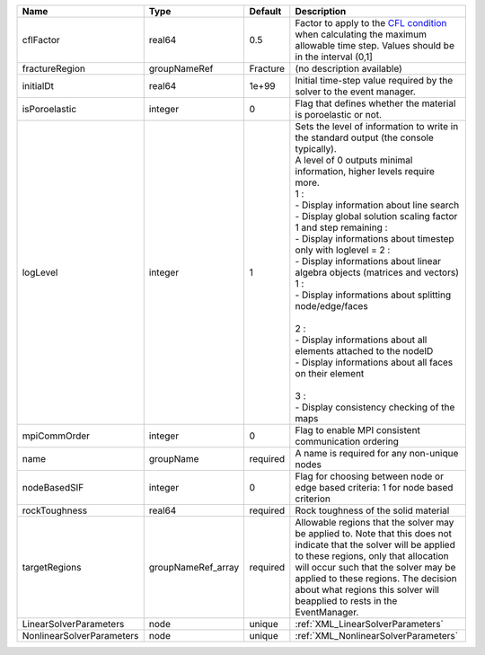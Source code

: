 

========================= ================== ======== ============================================================================================================================================================================================================================================================================================================================================================================================================================================================================================================================================================================================================================================================================ 
Name                      Type               Default  Description                                                                                                                                                                                                                                                                                                                                                                                                                                                                                                                                                                                                                                                                  
========================= ================== ======== ============================================================================================================================================================================================================================================================================================================================================================================================================================================================================================================================================================================================================================================================================ 
cflFactor                 real64             0.5      Factor to apply to the `CFL condition <http://en.wikipedia.org/wiki/Courant-Friedrichs-Lewy_condition>`_ when calculating the maximum allowable time step. Values should be in the interval (0,1]                                                                                                                                                                                                                                                                                                                                                                                                                                                                            
fractureRegion            groupNameRef       Fracture (no description available)                                                                                                                                                                                                                                                                                                                                                                                                                                                                                                                                                                                                                                                   
initialDt                 real64             1e+99    Initial time-step value required by the solver to the event manager.                                                                                                                                                                                                                                                                                                                                                                                                                                                                                                                                                                                                         
isPoroelastic             integer            0        Flag that defines whether the material is poroelastic or not.                                                                                                                                                                                                                                                                                                                                                                                                                                                                                                                                                                                                                
logLevel                  integer            1        | Sets the level of information to write in the standard output (the console typically).                                                                                                                                                                                                                                                                                                                                                                                                                                                                                                                                                                                       
                                                      | A level of 0 outputs minimal information, higher levels require more.                                                                                                                                                                                                                                                                                                                                                                                                                                                                                                                                                                                                        
                                                      | 1 :                                                                                                                                                                                                                                                                                                                                                                                                                                                                                                                                                                                                                                                                          
                                                      | - Display information about line search                                                                                                                                                                                                                                                                                                                                                                                                                                                                                                                                                                                                                                      
                                                      | - Display global solution scaling factor                                                                                                                                                                                                                                                                                                                                                                                                                                                                                                                                                                                                                                     
                                                      | 1 and step remaining :                                                                                                                                                                                                                                                                                                                                                                                                                                                                                                                                                                                                                                                       
                                                      | - Display informations about timestep                                                                                                                                                                                                                                                                                                                                                                                                                                                                                                                                                                                                                                        
                                                      | only with loglevel = 2 :                                                                                                                                                                                                                                                                                                                                                                                                                                                                                                                                                                                                                                                     
                                                      | - Display informations about linear algebra objects (matrices and vectors)                                                                                                                                                                                                                                                                                                                                                                                                                                                                                                                                                                                                   
                                                      | 1 :                                                                                                                                                                                                                                                                                                                                                                                                                                                                                                                                                                                                                                                                          
                                                      | - Display informations about splitting node/edge/faces                                                                                                                                                                                                                                                                                                                                                                                                                                                                                                                                                                                                                       
                                                      |                                                                                                                                                                                                                                                                                                                                                                                                                                                                                                                                                                                                                                                                              
                                                      | 2 :                                                                                                                                                                                                                                                                                                                                                                                                                                                                                                                                                                                                                                                                          
                                                      | - Display informations about all elements attached to the nodeID                                                                                                                                                                                                                                                                                                                                                                                                                                                                                                                                                                                                             
                                                      | - Display informations about all faces on their element                                                                                                                                                                                                                                                                                                                                                                                                                                                                                                                                                                                                                      
                                                      |                                                                                                                                                                                                                                                                                                                                                                                                                                                                                                                                                                                                                                                                              
                                                      | 3 :                                                                                                                                                                                                                                                                                                                                                                                                                                                                                                                                                                                                                                                                          
                                                      | - Display consistency checking of the maps                                                                                                                                                                                                                                                                                                                                                                                                                                                                                                                                                                                                                                   
mpiCommOrder              integer            0        Flag to enable MPI consistent communication ordering                                                                                                                                                                                                                                                                                                                                                                                                                                                                                                                                                                                                                         
name                      groupName          required A name is required for any non-unique nodes                                                                                                                                                                                                                                                                                                                                                                                                                                                                                                                                                                                                                                  
nodeBasedSIF              integer            0        Flag for choosing between node or edge based criteria: 1 for node based criterion                                                                                                                                                                                                                                                                                                                                                                                                                                                                                                                                                                                            
rockToughness             real64             required Rock toughness of the solid material                                                                                                                                                                                                                                                                                                                                                                                                                                                                                                                                                                                                                                         
targetRegions             groupNameRef_array required Allowable regions that the solver may be applied to. Note that this does not indicate that the solver will be applied to these regions, only that allocation will occur such that the solver may be applied to these regions. The decision about what regions this solver will beapplied to rests in the EventManager.                                                                                                                                                                                                                                                                                                                                                       
LinearSolverParameters    node               unique   :ref:`XML_LinearSolverParameters`                                                                                                                                                                                                                                                                                                                                                                                                                                                                                                                                                                                                                                            
NonlinearSolverParameters node               unique   :ref:`XML_NonlinearSolverParameters`                                                                                                                                                                                                                                                                                                                                                                                                                                                                                                                                                                                                                                         
========================= ================== ======== ============================================================================================================================================================================================================================================================================================================================================================================================================================================================================================================================================================================================================================================================================ 


